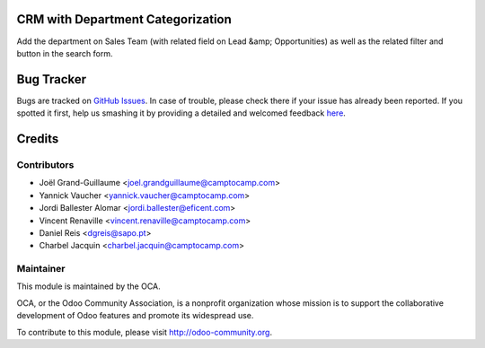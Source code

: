 .. image:: https://img.shields.io/badge/licence-AGPL--3-blue.svg
    :alt: License: AGPL-3

CRM with Department Categorization
==================================



Add the department on Sales Team (with related field on Lead &amp; Opportunities)
as well as the related filter and button in the search form.


Bug Tracker
===========

Bugs are tracked on `GitHub Issues <https://github.com/OCA/{project_repo}/issues>`_.
In case of trouble, please check there if your issue has already been reported.
If you spotted it first, help us smashing it by providing a detailed and welcomed feedback
`here <https://github.com/OCA/{project_repo}/issues/new?body=module:%20{module_name}%0Aversion:%20{version}%0A%0A**Steps%20to%20reproduce**%0A-%20...%0A%0A**Current%20behavior**%0A%0A**Expected%20behavior**>`_.


Credits
=======

Contributors
------------

* Joël Grand-Guillaume <joel.grandguillaume@camptocamp.com>
* Yannick Vaucher <yannick.vaucher@camptocamp.com>
* Jordi Ballester Alomar <jordi.ballester@eficent.com>
* Vincent Renaville <vincent.renaville@camptocamp.com>
* Daniel Reis <dgreis@sapo.pt>
* Charbel Jacquin <charbel.jacquin@camptocamp.com>


Maintainer
----------

.. image:: https://odoo-community.org/logo.png
   :alt: Odoo Community Association
   :target: https://odoo-community.org

This module is maintained by the OCA.

OCA, or the Odoo Community Association, is a nonprofit organization whose
mission is to support the collaborative development of Odoo features and
promote its widespread use.

To contribute to this module, please visit http://odoo-community.org.



